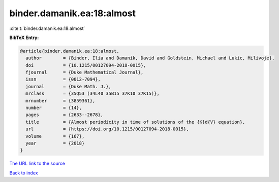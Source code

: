 binder.damanik.ea:18:almost
===========================

:cite:t:`binder.damanik.ea:18:almost`

**BibTeX Entry:**

.. code-block:: bibtex

   @article{binder.damanik.ea:18:almost,
     author        = {Binder, Ilia and Damanik, David and Goldstein, Michael and Lukic, Milivoje},
     doi           = {10.1215/00127094-2018-0015},
     fjournal      = {Duke Mathematical Journal},
     issn          = {0012-7094},
     journal       = {Duke Math. J.},
     mrclass       = {35Q53 (34L40 35B15 37K10 37K15)},
     mrnumber      = {3859361},
     number        = {14},
     pages         = {2633--2678},
     title         = {Almost periodicity in time of solutions of the {K}d{V} equation},
     url           = {https://doi.org/10.1215/00127094-2018-0015},
     volume        = {167},
     year          = {2018}
   }

`The URL link to the source <https://doi.org/10.1215/00127094-2018-0015>`__


`Back to index <../By-Cite-Keys.html>`__
